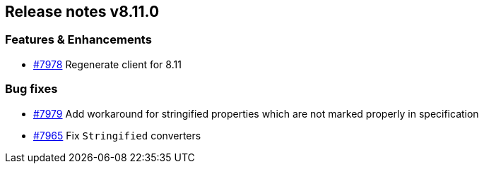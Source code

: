 [[release-notes-8.11.0]]
== Release notes v8.11.0

[discrete]
=== Features & Enhancements

- https://github.com/elastic/elasticsearch-net/pull/7978[#7978] Regenerate client for 8.11

[discrete]
=== Bug fixes

- https://github.com/elastic/elasticsearch-net/pull/7979[#7979] Add workaround for stringified properties which are not marked properly in specification
- https://github.com/elastic/elasticsearch-net/pull/7965[#7965] Fix `Stringified` converters